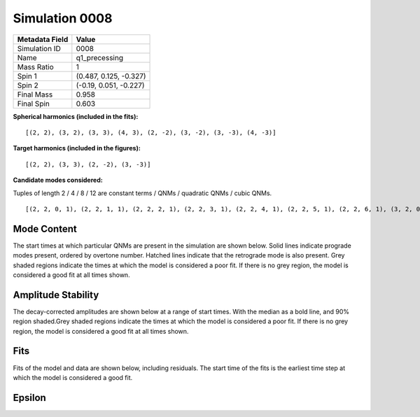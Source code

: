 Simulation 0008
===========================

+-----------------------+-------------------------+
| Metadata Field        | Value                   |
+=======================+=========================+
| Simulation ID         | 0008                    |
+-----------------------+-------------------------+
| Name                  | q1_precessing           |
+-----------------------+-------------------------+
| Mass Ratio            | 1                       |
+-----------------------+-------------------------+
| Spin 1                | (0.487, 0.125, -0.327)  |
+-----------------------+-------------------------+
| Spin 2                | (-0.19, 0.051, -0.227)  |
+-----------------------+-------------------------+
| Final Mass            | 0.958                   |
+-----------------------+-------------------------+
| Final Spin            | 0.603                   |
+-----------------------+-------------------------+

**Spherical harmonics (included in the fits):**

::

    [(2, 2), (3, 2), (3, 3), (4, 3), (2, -2), (3, -2), (3, -3), (4, -3)]

**Target harmonics (included in the figures):**

::

    [(2, 2), (3, 3), (2, -2), (3, -3)]

**Candidate modes considered:**

Tuples of length 2 / 4 / 8 / 12 are constant terms / QNMs / quadratic QNMs / cubic QNMs. 

::

    [(2, 2, 0, 1), (2, 2, 1, 1), (2, 2, 2, 1), (2, 2, 3, 1), (2, 2, 4, 1), (2, 2, 5, 1), (2, 2, 6, 1), (3, 2, 0, 1), (3, 2, 1, 1), (3, 2, 2, 1), (3, 2, 3, 1), (3, 2, 4, 1), (3, 2, 5, 1), (3, 2, 6, 1), (3, 3, 0, 1), (3, 3, 1, 1), (3, 3, 2, 1), (3, 3, 3, 1), (3, 3, 4, 1), (3, 3, 5, 1), (3, 3, 6, 1), (4, 3, 0, 1), (4, 3, 1, 1), (4, 3, 2, 1), (4, 3, 3, 1), (4, 3, 4, 1), (4, 3, 5, 1), (4, 3, 6, 1), (2, -2, 0, 1), (2, -2, 1, 1), (2, -2, 2, 1), (2, -2, 3, 1), (2, -2, 4, 1), (2, -2, 5, 1), (2, -2, 6, 1), (3, -2, 0, 1), (3, -2, 1, 1), (3, -2, 2, 1), (3, -2, 3, 1), (3, -2, 4, 1), (3, -2, 5, 1), (3, -2, 6, 1), (3, -3, 0, 1), (3, -3, 1, 1), (3, -3, 2, 1), (3, -3, 3, 1), (3, -3, 4, 1), (3, -3, 5, 1), (3, -3, 6, 1), (4, -3, 0, 1), (4, -3, 1, 1), (4, -3, 2, 1), (4, -3, 3, 1), (4, -3, 4, 1), (4, -3, 5, 1), (4, -3, 6, 1), (2, 2, 0, -1), (2, 2, 1, -1), (2, 2, 2, -1), (2, 2, 3, -1), (2, 2, 4, -1), (2, 2, 5, -1), (2, 2, 6, -1), (3, 2, 0, -1), (3, 2, 1, -1), (3, 2, 2, -1), (3, 2, 3, -1), (3, 2, 4, -1), (3, 2, 5, -1), (3, 2, 6, -1), (3, 3, 0, -1), (3, 3, 1, -1), (3, 3, 2, -1), (3, 3, 3, -1), (3, 3, 4, -1), (3, 3, 5, -1), (3, 3, 6, -1), (4, 3, 0, -1), (4, 3, 1, -1), (4, 3, 2, -1), (4, 3, 3, -1), (4, 3, 4, -1), (4, 3, 5, -1), (4, 3, 6, -1), (2, -2, 0, -1), (2, -2, 1, -1), (2, -2, 2, -1), (2, -2, 3, -1), (2, -2, 4, -1), (2, -2, 5, -1), (2, -2, 6, -1), (3, -2, 0, -1), (3, -2, 1, -1), (3, -2, 2, -1), (3, -2, 3, -1), (3, -2, 4, -1), (3, -2, 5, -1), (3, -2, 6, -1), (3, -3, 0, -1), (3, -3, 1, -1), (3, -3, 2, -1), (3, -3, 3, -1), (3, -3, 4, -1), (3, -3, 5, -1), (3, -3, 6, -1), (4, -3, 0, -1), (4, -3, 1, -1), (4, -3, 2, -1), (4, -3, 3, -1), (4, -3, 4, -1), (4, -3, 5, -1), (4, -3, 6, -1), (2, 2), (3, 2), (3, 3), (4, 3), (2, -2), (3, -2), (3, -3), (4, -3)]

Mode Content
------------

The start times at which particular QNMs are present in the simulation are shown below. Solid lines indicate prograde modes present, ordered by overtone number. Hatched lines indicate that the retrograde mode is also present. Grey shaded regions indicate the times at which the model is considered a poor fit. If there is no grey region, the model is considered a good fit at all times shown.

.. image:: figures/0008/mode_content/mode_content.png
   :width: 600px
   :alt: mode_content.png

Amplitude Stability
-------------------

The decay-corrected amplitudes are shown below at a range of start times. With the median as a bold line, and 90% region shaded.Grey shaded regions indicate the times at which the model is considered a poor fit. If there is no grey region, the model is considered a good fit at all times shown.

.. image:: figures/0008/amplitude_stability/amplitude_stability_2-2.png
   :width: 600px
   :alt: amplitude_stability_2-2.png

.. image:: figures/0008/amplitude_stability/amplitude_stability_22.png
   :width: 600px
   :alt: amplitude_stability_22.png

.. image:: figures/0008/amplitude_stability/amplitude_stability_3-3.png
   :width: 600px
   :alt: amplitude_stability_3-3.png

.. image:: figures/0008/amplitude_stability/amplitude_stability_33.png
   :width: 600px
   :alt: amplitude_stability_33.png

Fits
----

Fits of the model and data are shown below, including residuals. The start time of the fits is the earliest time step at which the model is considered a good fit.

.. image:: figures/0008/fits/fits_2-2.png
   :width: 600px
   :alt: fits_2-2.png

.. image:: figures/0008/fits/fits_22.png
   :width: 600px
   :alt: fits_22.png

.. image:: figures/0008/fits/fits_3-3.png
   :width: 600px
   :alt: fits_3-3.png

.. image:: figures/0008/fits/fits_33.png
   :width: 600px
   :alt: fits_33.png

Epsilon
-------

.. image:: figures/0008/epsilon/epsilon.png
   :width: 600px
   :alt: epsilon.png

.. image:: figures/0008/epsilon/posterior_10.0.png
   :width: 600px
   :alt: posterior_10.0.png

.. image:: figures/0008/epsilon/posterior_30.0.png
   :width: 600px
   :alt: posterior_30.0.png

.. image:: figures/0008/epsilon/posterior_50.0.png
   :width: 600px
   :alt: posterior_50.0.png


